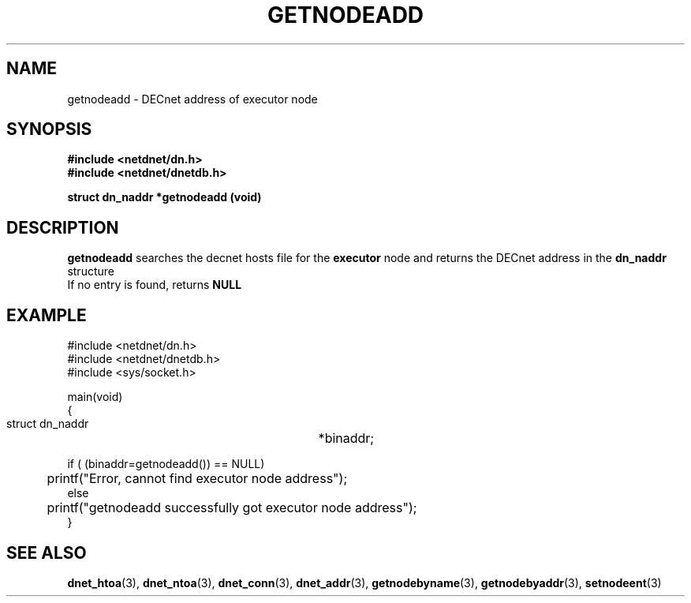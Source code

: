 .TH GETNODEADD 3 "July 28, 1998" "DECnet database functions"
.SH NAME
getnodeadd \- DECnet address of executor node

.SH SYNOPSIS
.B #include <netdnet/dn.h>
.br
.B #include <netdnet/dnetdb.h>
.br
.sp
.B struct dn_naddr *getnodeadd (void)
.sp
.SH DESCRIPTION

.B getnodeadd
searches the decnet hosts file for the 
.B executor 
node and returns the DECnet address in the 
.B dn_naddr
structure
.br
If no entry is found, returns 
.B NULL


.SH EXAMPLE
.nf

#include <netdnet/dn.h>
#include <netdnet/dnetdb.h>
#include <sys/socket.h>

main(void)
{
    struct dn_naddr		*binaddr;

    if ( (binaddr=getnodeadd()) == NULL)
	   printf("Error, cannot find executor node address");
    else
	   printf("getnodeadd successfully got executor node address");
}
.fi




.SH SEE ALSO

.BR dnet_htoa (3),
.BR dnet_ntoa (3),
.BR dnet_conn (3),
.BR dnet_addr (3),
.BR getnodebyname (3),
.BR getnodebyaddr (3),
.BR setnodeent (3)
